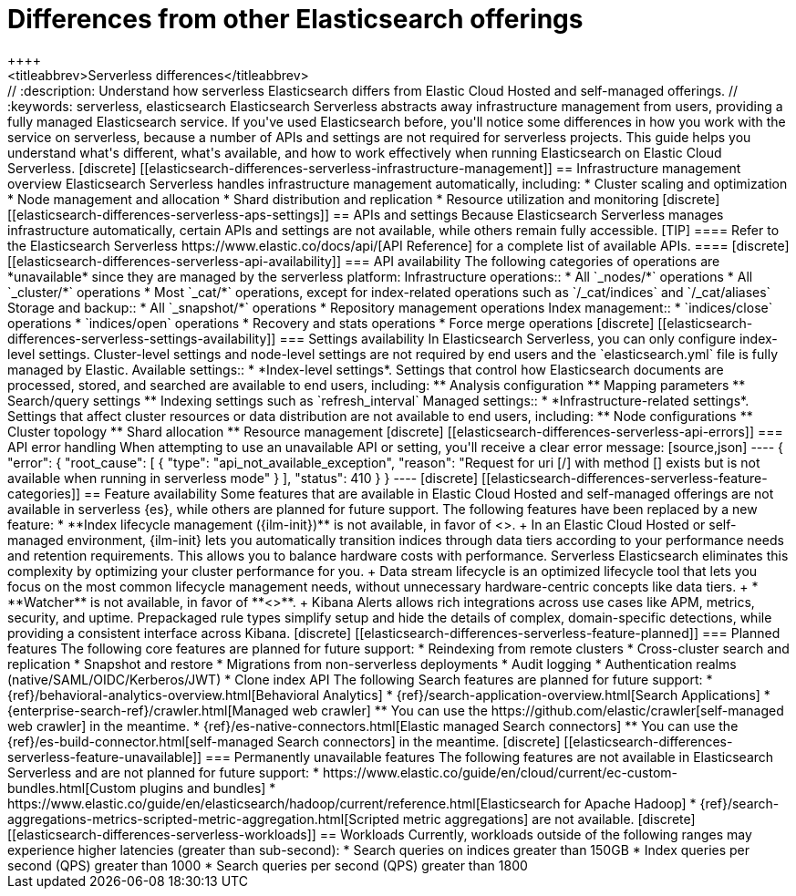 [[elasticsearch-differences]]
= Differences from other Elasticsearch offerings
++++
<titleabbrev>Serverless differences</titleabbrev>
++++


// :description: Understand how serverless Elasticsearch differs from Elastic Cloud Hosted and self-managed offerings.
// :keywords: serverless, elasticsearch

Elasticsearch Serverless abstracts away infrastructure management from users, providing a fully managed Elasticsearch service.
If you've used Elasticsearch before, you'll notice some differences in how you work with the service on serverless, because a number of APIs and settings are not required for serverless projects.
This guide helps you understand what's different, what's available, and how to work effectively when running Elasticsearch on Elastic Cloud Serverless.

[discrete]
[[elasticsearch-differences-serverless-infrastructure-management]]
== Infrastructure management overview

Elasticsearch Serverless handles infrastructure management automatically, including:

* Cluster scaling and optimization
* Node management and allocation
* Shard distribution and replication
* Resource utilization and monitoring

[discrete]
[[elasticsearch-differences-serverless-aps-settings]]
== APIs and settings

Because Elasticsearch Serverless manages infrastructure automatically, certain APIs and settings are not available, while others remain fully accessible.

[TIP]
====
Refer to the Elasticsearch Serverless https://www.elastic.co/docs/api/[API Reference] for a complete list of available APIs.
====

[discrete] 
[[elasticsearch-differences-serverless-api-availability]]
=== API availability

The following categories of operations are *unavailable* since they are managed by the serverless platform:

Infrastructure operations::
* All `_nodes/*` operations 
* All `_cluster/*` operations
* Most `_cat/*` operations, except for index-related operations such as `/_cat/indices` and `/_cat/aliases`

Storage and backup::
* All `_snapshot/*` operations
* Repository management operations

Index management:: 
* `indices/close` operations
* `indices/open` operations
* Recovery and stats operations
* Force merge operations

[discrete]
[[elasticsearch-differences-serverless-settings-availability]]  
=== Settings availability

In Elasticsearch Serverless, you can only configure index-level settings.
Cluster-level settings and node-level settings are not required by end users and the `elasticsearch.yml` file is fully managed by Elastic.

Available settings::
* *Index-level settings*. Settings that control how Elasticsearch documents are processed, stored, and searched are available to end users, including:
** Analysis configuration
** Mapping parameters
** Search/query settings
** Indexing settings such as `refresh_interval`

Managed settings::
* *Infrastructure-related settings*. Settings that affect cluster resources or data distribution are not available to end users, including:
** Node configurations
** Cluster topology
** Shard allocation
** Resource management

[discrete]
[[elasticsearch-differences-serverless-api-errors]]
=== API error handling

When attempting to use an unavailable API or setting, you'll receive a clear error message:

[source,json]
----
{
 "error": {
   "root_cause": [
     {
       "type": "api_not_available_exception",
       "reason": "Request for uri [/<API_ENDPOINT>] with method [<METHOD>] exists but is not available when running in serverless mode"
     }
   ],
   "status": 410
 }
}
----

[discrete]
[[elasticsearch-differences-serverless-feature-categories]]
== Feature availability

Some features that are available in Elastic Cloud Hosted and self-managed offerings are not available in serverless {es}, while others are planned for future support.

The following features have been replaced by a new feature:

* **Index lifecycle management ({ilm-init})** is not available, in favor of <<index-management,**data stream lifecycle**>>.
+
In an Elastic Cloud Hosted or self-managed environment, {ilm-init} lets you automatically transition indices through data tiers according to your
performance needs and retention requirements. This allows you to balance hardware costs with performance. Serverless Elasticsearch eliminates this
complexity by optimizing your cluster performance for you.
+
Data stream lifecycle is an optimized lifecycle tool that lets you focus on the most common lifecycle management needs, without unnecessary
hardware-centric concepts like data tiers.
+
* **Watcher** is not available, in favor of **<<elasticsearch-explore-your-data-alerting,Kibana Alerts>>**.
+
Kibana Alerts allows rich integrations across use cases like APM, metrics, security, and uptime. Prepackaged rule types simplify setup and
hide the details of complex, domain-specific detections, while providing a consistent interface across Kibana.

[discrete]
[[elasticsearch-differences-serverless-feature-planned]]
=== Planned features

The following core features are planned for future support:

* Reindexing from remote clusters 
* Cross-cluster search and replication
* Snapshot and restore
* Migrations from non-serverless deployments
* Audit logging
* Authentication realms (native/SAML/OIDC/Kerberos/JWT)
* Clone index API

The following Search features are planned for future support:

* {ref}/behavioral-analytics-overview.html[Behavioral Analytics]
* {ref}/search-application-overview.html[Search Applications]
* {enterprise-search-ref}/crawler.html[Managed web crawler]
** You can use the https://github.com/elastic/crawler[self-managed web crawler] in the meantime.
* {ref}/es-native-connectors.html[Elastic managed Search connectors]
** You can use the {ref}/es-build-connector.html[self-managed Search connectors] in the meantime.

[discrete]
[[elasticsearch-differences-serverless-feature-unavailable]]
=== Permanently unavailable features

The following features are not available in Elasticsearch Serverless and are not planned for future support:

* https://www.elastic.co/guide/en/cloud/current/ec-custom-bundles.html[Custom plugins and bundles]
* https://www.elastic.co/guide/en/elasticsearch/hadoop/current/reference.html[Elasticsearch for Apache Hadoop]
* {ref}/search-aggregations-metrics-scripted-metric-aggregation.html[Scripted metric aggregations] are not available.

[discrete]
[[elasticsearch-differences-serverless-workloads]]
== Workloads

Currently, workloads outside of the following ranges may experience higher latencies (greater than sub-second):

* Search queries on indices greater than 150GB
* Index queries per second (QPS) greater than 1000
* Search queries per second (QPS) greater than 1800